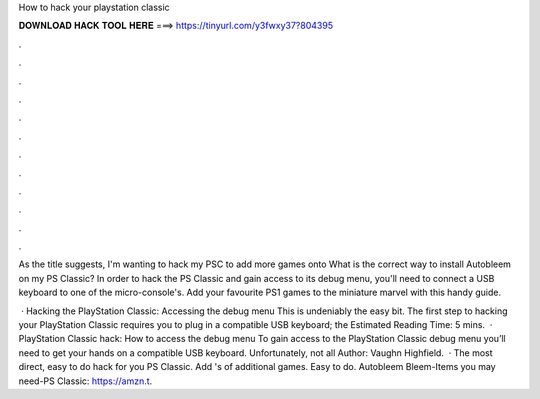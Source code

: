 How to hack your playstation classic



𝐃𝐎𝐖𝐍𝐋𝐎𝐀𝐃 𝐇𝐀𝐂𝐊 𝐓𝐎𝐎𝐋 𝐇𝐄𝐑𝐄 ===> https://tinyurl.com/y3fwxy37?804395



.



.



.



.



.



.



.



.



.



.



.



.

As the title suggests, I'm wanting to hack my PSC to add more games onto What is the correct way to install Autobleem on my PS Classic? In order to hack the PS Classic and gain access to its debug menu, you'll need to connect a USB keyboard to one of the micro-console's. Add your favourite PS1 games to the miniature marvel with this handy guide.

 · Hacking the PlayStation Classic: Accessing the debug menu This is undeniably the easy bit. The first step to hacking your PlayStation Classic requires you to plug in a compatible USB keyboard; the Estimated Reading Time: 5 mins.  · PlayStation Classic hack: How to access the debug menu To gain access to the PlayStation Classic debug menu you’ll need to get your hands on a compatible USB keyboard. Unfortunately, not all Author: Vaughn Highfield.  · The most direct, easy to do hack for you PS Classic. Add 's of additional games. Easy to do. Autobleem Bleem-Items you may need-PS Classic: https://amzn.t.
